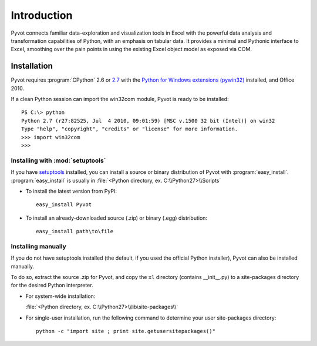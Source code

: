 .. _intro:

Introduction
============

Pyvot connects familiar data-exploration and visualization tools in Excel with the powerful data analysis and transformation capabilities of Python, with an emphasis on tabular data. It provides a minimal and Pythonic interface to Excel, smoothing over the pain points in using the existing Excel object model as exposed via COM.

.. _install:

Installation
------------

Pyvot requires :program:`CPython` 2.6 or `2.7 <http://python.org/download/releases/2.7.2/>`_ with the `Python for Windows extensions (pywin32) <http://sourceforge.net/projects/pywin32/>`_ installed, and Office 2010. 

If a clean Python session can import the win32com module, Pyvot is ready to be installed::

	PS C:\> python
	Python 2.7 (r27:82525, Jul  4 2010, 09:01:59) [MSC v.1500 32 bit (Intel)] on win32
	Type "help", "copyright", "credits" or "license" for more information.
	>>> import win32com
	>>>

Installing with :mod:`setuptools`
^^^^^^^^^^^^^^^^^^^^^^^^^^^^^^^^^

If you have `setuptools <http://pypi.python.org/pypi/setuptools>`_ installed, you can install a source or binary distribution of Pyvot with :program:`easy_install`. :program:`easy_install` is usually in :file:`<Python directory, ex. C:\\Python27>\\Scripts`

* To install the latest version from PyPI::

	easy_install Pyvot

* To install an already-downloaded source (.zip) or binary (.egg) distribution::

	easy_install path\to\file

Installing manually
^^^^^^^^^^^^^^^^^^^

If you do not have setuptools installed (the default, if you used the official Python installer), Pyvot can also be installed manually.

To do so, extract the source .zip for Pyvot, and copy the ``xl`` directory (contains __init__.py) to a site-packages directory for the desired Python interpreter.

* For system-wide installation:
  
  :file:`<Python directory, ex. C:\\Python27>\\lib\site-packages\\`
	
* For single-user installation, run the following command to determine your user site-packages directory::

	python -c "import site ; print site.getusersitepackages()"

